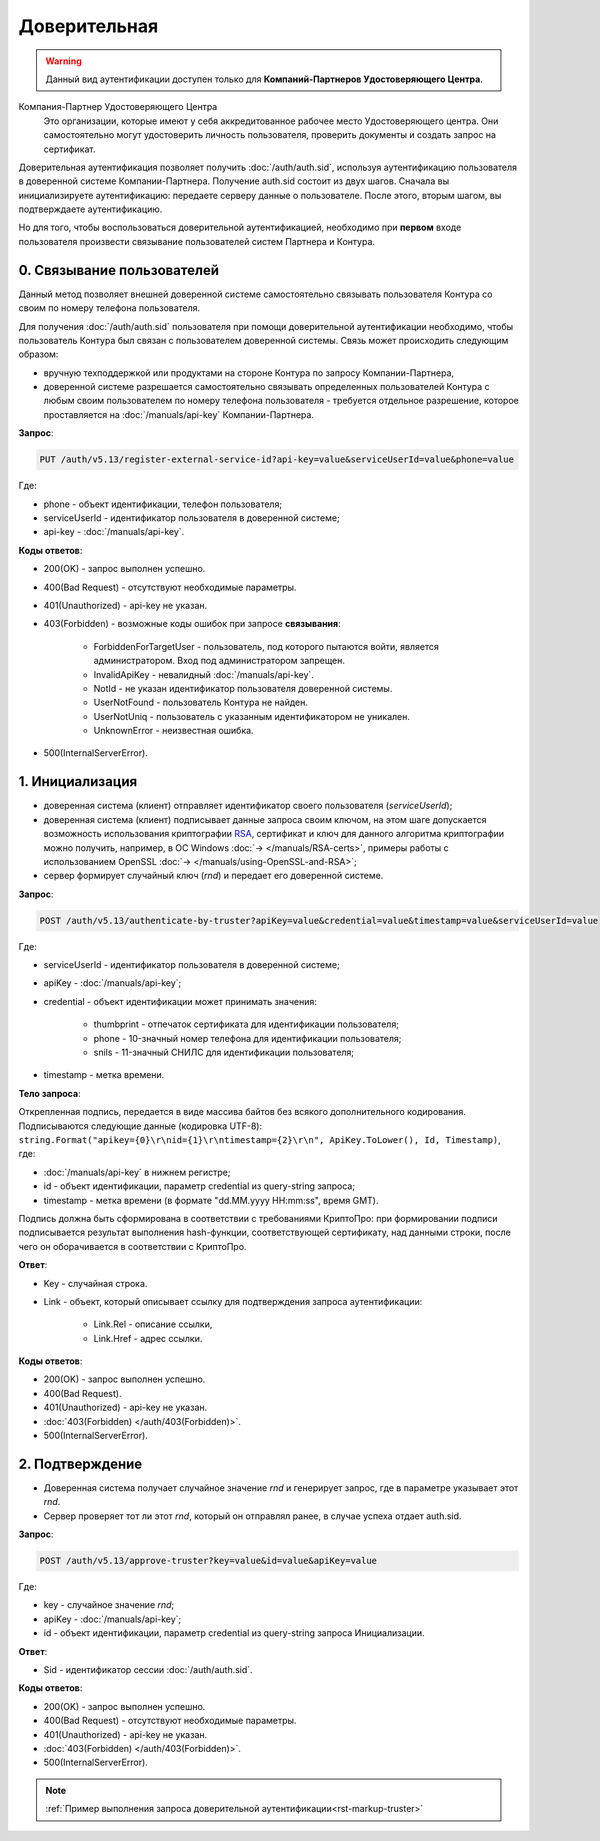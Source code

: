 .. _RSA: https://ru.wikipedia.org/wiki/RSA

Доверительная 
=============

.. warning:: Данный вид аутентификации доступен только для **Компаний-Партнеров Удостоверяющего Центра**.  

Компания-Партнер Удостоверяющего Центра
  Это организации, которые имеют у себя аккредитованное рабочее место Удостоверяющего центра. Они самостоятельно могут удостоверить личность пользователя, проверить документы и создать запрос на сертификат.

Доверительная аутентификация позволяет получить :doc:`/auth/auth.sid`, используя аутентификацию пользователя в доверенной системе Компании-Партнера. Получение auth.sid состоит из двух шагов. Сначала вы инициализируете аутентификацию: передаете серверу данные о пользователе. После этого, вторым шагом, вы подтверждаете аутентификацию. 

Но для того, чтобы воспользоваться доверительной аутентификацией, необходимо при **первом** входе пользователя произвести связывание пользователей систем Партнера и Контура.

.. image:: /_static/Доверительная.jpg
 

0. Связывание пользователей
---------------------------

Данный метод позволяет внешней доверенной системе самостоятельно связывать пользователя Контура со своим по номеру телефона пользователя. 

Для получения :doc:`/auth/auth.sid` пользователя при помощи доверительной аутентификации необходимо, чтобы пользователь Контура был связан с пользователем доверенной системы. Связь может происходить следующим образом:

* вручную техподдержкой или продуктами на стороне Контура по запросу Компании-Партнера,
* доверенной системе разрешается самостоятельно связывать определенных пользователей Контура с любым своим пользователем по номеру телефона пользователя - требуется отдельное разрешение, которое проставляется на :doc:`/manuals/api-key` Компании-Партнера.

**Запрос**: 

.. code-block::

  PUT /auth/v5.13/register-external-service-id?api-key=value&serviceUserId=value&phone=value
  
Где:

* phone - объект идентификации, телефон пользователя;
* serviceUserId - идентификатор пользователя в доверенной системе;
* api-key - :doc:`/manuals/api-key`.
 
**Коды ответов**:

* 200(OK) - запрос выполнен успешно.
* 400(Bad Request) - отсутствуют необходимые параметры.
* 401(Unauthorized) - api-key не указан.
* 403(Forbidden) - возможные коды ошибок при запросе **связывания**:
    
    * ForbiddenForTargetUser - пользователь, под которого пытаются войти, является администратором. Вход под администратором запрещен.
    * InvalidApiKey	- невалидный :doc:`/manuals/api-key`.
    * NotId	- не указан идентификатор пользователя доверенной системы.
    * UserNotFound - пользователь Контура не найден.
    * UserNotUniq	- пользователь с указанным идентификатором не уникален.
    * UnknownError - неизвестная ошибка.

* 500(InternalServerError).


1. Инициализация
----------------

* доверенная система (клиент) отправляет идентификатор своего пользователя (*serviceUserId*);
* доверенная система (клиент) подписывает данные запроса своим ключом, на этом шаге допускается возможность использования криптографии RSA_, сертификат и ключ для данного алгоритма криптографии можно получить, например, в ОС Windows :doc:`→ </manuals/RSA-certs>`, примеры работы с использованием OpenSSL :doc:`→ </manuals/using-OpenSSL-and-RSA>`;
* сервер формирует случайный ключ (*rnd*) и передает его доверенной системе.

**Запрос**: 

.. code-block::

  POST /auth/v5.13/authenticate-by-truster?apiKey=value&credential=value&timestamp=value&serviceUserId=value
  
Где:

* serviceUserId - идентификатор пользователя в доверенной системе;
* apiKey - :doc:`/manuals/api-key`;
* credential  - объект идентификации может принимать значения:

    * thumbprint - отпечаток сертификата для идентификации пользователя;
    * phone - 10-значный номер телефона для идентификации пользователя;
    * snils - 11-значный СНИЛС для идентификации пользователя;
* timestamp -  метка времени.

**Тело запроса**: 

Открепленная подпись, передается в виде массива байтов без всякого дополнительного кодирования. Подписываются следующие данные (кодировка UTF-8): ``string.Format("apikey={0}\r\nid={1}\r\ntimestamp={2}\r\n", ApiKey.ToLower(), Id, Timestamp)``, где:

* :doc:`/manuals/api-key` в нижнем регистре;
* id - объект идентификации, параметр credential из query-string запроса;
* timestamp - метка времени (в формате "dd.MM.yyyy HH:mm:ss", время GMT).

Подпись должна быть сформирована в соответствии с требованиями КриптоПро: при формировании подписи подписывается результат выполнения hash-функции, соответствующей сертификату, над данными строки, после чего он оборачивается в соответствии с КриптоПро.

**Ответ**:

* Key - случайная строка.
* Link - объект, который описывает ссылку для подтверждения запроса аутентификации:

    * Link.Rel - описание ссылки,
    * Link.Href - адрес ссылки.
    
**Коды ответов**:

* 200(OK) - запрос выполнен успешно.
* 400(Bad Request).
* 401(Unauthorized) - api-key не указан.
* :doc:`403(Forbidden) </auth/403(Forbidden)>`.
* 500(InternalServerError).

2. Подтверждение
----------------

* Доверенная система получает случайное значение *rnd* и генерирует запрос, где в параметре указывает этот *rnd*.
* Сервер проверяет тот ли этот *rnd*, который он отправлял ранее, в случае успеха отдает auth.sid.

**Запрос**:  

.. code-block::

  POST /auth/v5.13/approve-truster?key=value&id=value&apiKey=value
  
Где:

* key - случайное значение *rnd*;
* apiKey - :doc:`/manuals/api-key`;
* id - объект идентификации, параметр credential из query-string запроса Инициализации.

**Ответ**:

* Sid - идентификатор сессии :doc:`/auth/auth.sid`.

**Коды ответов**:

* 200(OK) - запрос выполнен успешно.
* 400(Bad Request) - отсутствуют необходимые параметры.
* 401(Unauthorized) - api-key не указан.
* :doc:`403(Forbidden) </auth/403(Forbidden)>`.
* 500(InternalServerError).

.. note:: 
    :ref:`Пример выполнения запроса доверительной аутентификации<rst-markup-truster>`